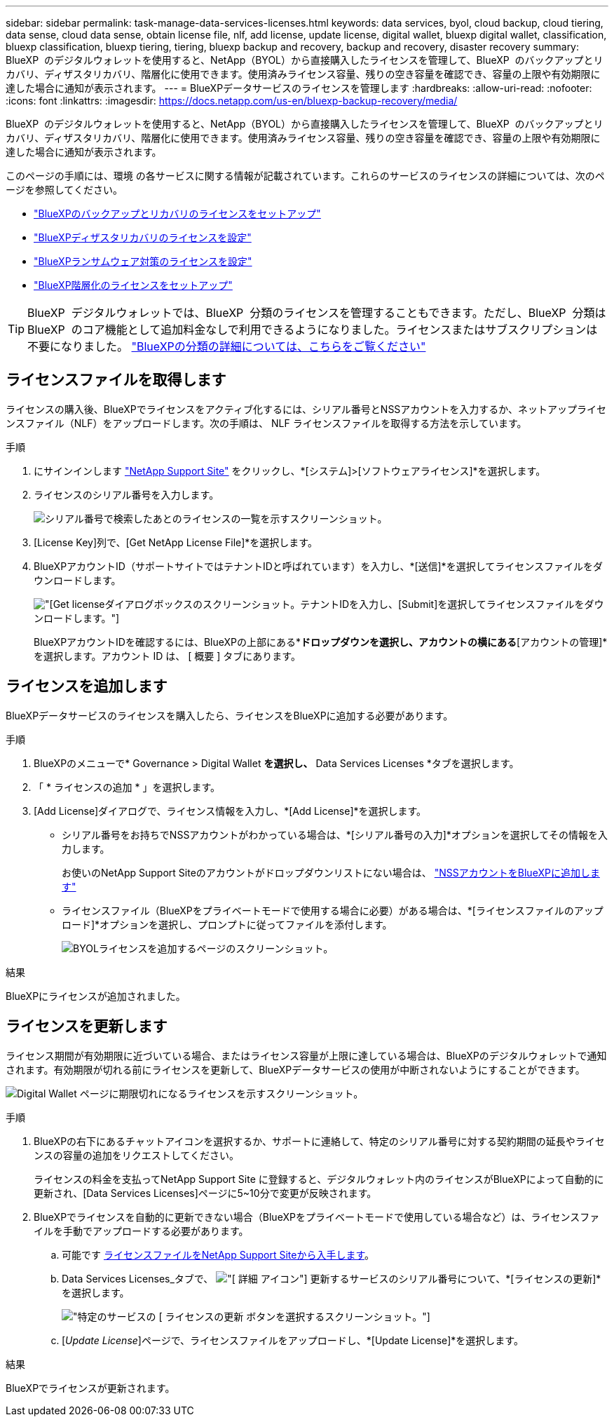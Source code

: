 ---
sidebar: sidebar 
permalink: task-manage-data-services-licenses.html 
keywords: data services, byol, cloud backup, cloud tiering, data sense, cloud data sense, obtain license file, nlf, add license, update license, digital wallet, bluexp digital wallet, classification, bluexp classification, bluexp tiering, tiering, bluexp backup and recovery, backup and recovery, disaster recovery 
summary: BlueXP  のデジタルウォレットを使用すると、NetApp（BYOL）から直接購入したライセンスを管理して、BlueXP  のバックアップとリカバリ、ディザスタリカバリ、階層化に使用できます。使用済みライセンス容量、残りの空き容量を確認でき、容量の上限や有効期限に達した場合に通知が表示されます。 
---
= BlueXPデータサービスのライセンスを管理します
:hardbreaks:
:allow-uri-read: 
:nofooter: 
:icons: font
:linkattrs: 
:imagesdir: https://docs.netapp.com/us-en/bluexp-backup-recovery/media/


[role="lead"]
BlueXP  のデジタルウォレットを使用すると、NetApp（BYOL）から直接購入したライセンスを管理して、BlueXP  のバックアップとリカバリ、ディザスタリカバリ、階層化に使用できます。使用済みライセンス容量、残りの空き容量を確認でき、容量の上限や有効期限に達した場合に通知が表示されます。

このページの手順には、環境 の各サービスに関する情報が記載されています。これらのサービスのライセンスの詳細については、次のページを参照してください。

* https://docs.netapp.com/us-en/bluexp-backup-recovery/task-licensing-cloud-backup.html["BlueXPのバックアップとリカバリのライセンスをセットアップ"^]
* https://docs.netapp.com/us-en/bluexp-disaster-recovery/get-started/dr-licensing.html["BlueXPディザスタリカバリのライセンスを設定"^]
* https://docs.netapp.com/us-en/bluexp-ransomware-protection/rp-start-licenses.html["BlueXPランサムウェア対策のライセンスを設定"^]
* https://docs.netapp.com/us-en/bluexp-tiering/task-licensing-cloud-tiering.html["BlueXP階層化のライセンスをセットアップ"^]



TIP: BlueXP  デジタルウォレットでは、BlueXP  分類のライセンスを管理することもできます。ただし、BlueXP  分類はBlueXP  のコア機能として追加料金なしで利用できるようになりました。ライセンスまたはサブスクリプションは不要になりました。 https://docs.netapp.com/us-en/bluexp-classification/concept-cloud-compliance.html["BlueXPの分類の詳細については、こちらをご覧ください"^]



== ライセンスファイルを取得します

ライセンスの購入後、BlueXPでライセンスをアクティブ化するには、シリアル番号とNSSアカウントを入力するか、ネットアップライセンスファイル（NLF）をアップロードします。次の手順は、 NLF ライセンスファイルを取得する方法を示しています。

.手順
. にサインインします https://mysupport.netapp.com["NetApp Support Site"^] をクリックし、*[システム]>[ソフトウェアライセンス]*を選択します。
. ライセンスのシリアル番号を入力します。
+
image:screenshot_cloud_backup_license_step1.gif["シリアル番号で検索したあとのライセンスの一覧を示すスクリーンショット。"]

. [License Key]列で、[Get NetApp License File]*を選択します。
. BlueXPアカウントID（サポートサイトではテナントIDと呼ばれています）を入力し、*[送信]*を選択してライセンスファイルをダウンロードします。
+
image:screenshot_cloud_backup_license_step2.gif["[Get license]ダイアログボックスのスクリーンショット。テナントIDを入力し、[Submit]を選択してライセンスファイルをダウンロードします。"]

+
BlueXPアカウントIDを確認するには、BlueXPの上部にある*[アカウント]*ドロップダウンを選択し、アカウントの横にある*[アカウントの管理]*を選択します。アカウント ID は、 [ 概要 ] タブにあります。





== ライセンスを追加します

BlueXPデータサービスのライセンスを購入したら、ライセンスをBlueXPに追加する必要があります。

.手順
. BlueXPのメニューで* Governance > Digital Wallet *を選択し、* Data Services Licenses *タブを選択します。
. 「 * ライセンスの追加 * 」を選択します。
. [Add License]ダイアログで、ライセンス情報を入力し、*[Add License]*を選択します。
+
** シリアル番号をお持ちでNSSアカウントがわかっている場合は、*[シリアル番号の入力]*オプションを選択してその情報を入力します。
+
お使いのNetApp Support Siteのアカウントがドロップダウンリストにない場合は、 https://docs.netapp.com/us-en/bluexp-setup-admin/task-adding-nss-accounts.html["NSSアカウントをBlueXPに追加します"^]

** ライセンスファイル（BlueXPをプライベートモードで使用する場合に必要）がある場合は、*[ライセンスファイルのアップロード]*オプションを選択し、プロンプトに従ってファイルを添付します。
+
image:screenshot_services_license_add2.png["BYOLライセンスを追加するページのスクリーンショット。"]





.結果
BlueXPにライセンスが追加されました。



== ライセンスを更新します

ライセンス期間が有効期限に近づいている場合、またはライセンス容量が上限に達している場合は、BlueXPのデジタルウォレットで通知されます。有効期限が切れる前にライセンスを更新して、BlueXPデータサービスの使用が中断されないようにすることができます。

image:screenshot_services_license_expire.png["Digital Wallet ページに期限切れになるライセンスを示すスクリーンショット。"]

.手順
. BlueXPの右下にあるチャットアイコンを選択するか、サポートに連絡して、特定のシリアル番号に対する契約期間の延長やライセンスの容量の追加をリクエストしてください。
+
ライセンスの料金を支払ってNetApp Support Site に登録すると、デジタルウォレット内のライセンスがBlueXPによって自動的に更新され、[Data Services Licenses]ページに5~10分で変更が反映されます。

. BlueXPでライセンスを自動的に更新できない場合（BlueXPをプライベートモードで使用している場合など）は、ライセンスファイルを手動でアップロードする必要があります。
+
.. 可能です <<ライセンスファイルを取得します,ライセンスファイルをNetApp Support Siteから入手します>>。
.. Data Services Licenses_タブで、 image:screenshot_horizontal_more_button.gif["[ 詳細 ] アイコン"] 更新するサービスのシリアル番号について、*[ライセンスの更新]*を選択します。
+
image:screenshot_services_license_update1.png["特定のサービスの [ ライセンスの更新 ] ボタンを選択するスクリーンショット。"]

.. [_Update License_]ページで、ライセンスファイルをアップロードし、*[Update License]*を選択します。




.結果
BlueXPでライセンスが更新されます。

